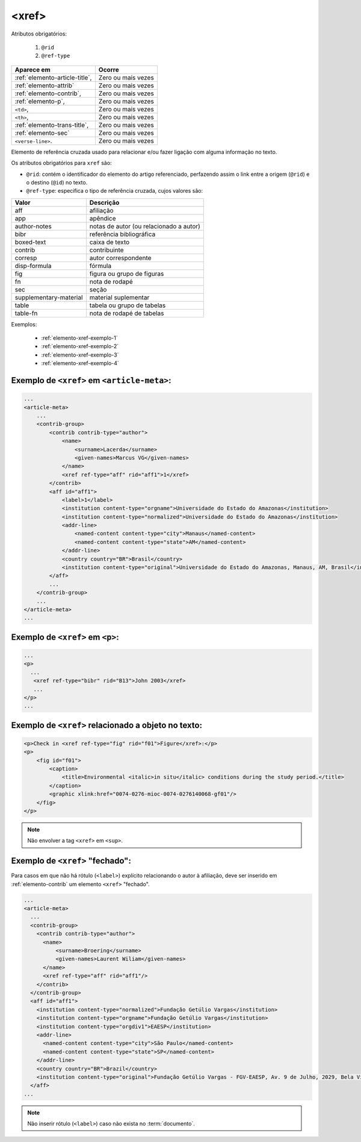 .. _elemento-xref:

<xref>
======

Atributos obrigatórios:

  1. ``@rid``
  2. ``@ref-type``

+--------------------------------+--------------------+
| Aparece em                     | Ocorre             |
+================================+====================+
| :ref:`elemento-article-title`, | Zero ou mais vezes |
+--------------------------------+--------------------+
| :ref:`elemento-attrib`         | Zero ou mais vezes |
+--------------------------------+--------------------+
| :ref:`elemento-contrib`,       | Zero ou mais vezes |
+--------------------------------+--------------------+
| :ref:`elemento-p`,             | Zero ou mais vezes |
+--------------------------------+--------------------+
| ``<td>``,                      | Zero ou mais vezes |
+--------------------------------+--------------------+
| ``<th>``,                      | Zero ou mais vezes |
+--------------------------------+--------------------+
| :ref:`elemento-trans-title`,   | Zero ou mais vezes |
+--------------------------------+--------------------+
| :ref:`elemento-sec`            | Zero ou mais vezes |
+--------------------------------+--------------------+
| ``<verse-line>``.              | Zero ou mais vezes |
+--------------------------------+--------------------+



Elemento de referência cruzada usado para relacionar e/ou fazer ligação com alguma informação no texto.

Os atributos obrigatórios para ``xref`` são:

* ``@rid``: contém o identificador do elemento do artigo referenciado, perfazendo assim o link entre a origem (``@rid``) e o destino (``@id``) no texto.
* ``@ref-type``: especifica o tipo de referência cruzada, cujos valores são:


+------------------------+-----------------------------------------+
| Valor                  | Descrição                               |
+========================+=========================================+
| aff                    | afiliação                               |
+------------------------+-----------------------------------------+
| app                    | apêndice                                |
+------------------------+-----------------------------------------+
| author-notes           | notas de autor (ou relacionado a autor) |
+------------------------+-----------------------------------------+
| bibr                   | referência bibliográfica                |
+------------------------+-----------------------------------------+
| boxed-text             | caixa de texto                          |
+------------------------+-----------------------------------------+
| contrib                | contribuinte                            |
+------------------------+-----------------------------------------+
| corresp                | autor correspondente                    |
+------------------------+-----------------------------------------+
| disp-formula           | fórmula                                 |
+------------------------+-----------------------------------------+
| fig                    | figura ou grupo de figuras              |
+------------------------+-----------------------------------------+
| fn                     | nota de rodapé                          |
+------------------------+-----------------------------------------+
| sec                    | seção                                   |
+------------------------+-----------------------------------------+
| supplementary-material | material suplementar                    |
+------------------------+-----------------------------------------+
| table                  | tabela ou grupo de tabelas              |
+------------------------+-----------------------------------------+
| table-fn               | nota de rodapé de tabelas               |
+------------------------+-----------------------------------------+


Exemplos:

  * :ref:`elemento-xref-exemplo-1`
  * :ref:`elemento-xref-exemplo-2`
  * :ref:`elemento-xref-exemplo-3`
  * :ref:`elemento-xref-exemplo-4`


.. _elemento-xref-exemplo-1:

Exemplo de ``<xref>`` em ``<article-meta>``:
--------------------------------------------

.. code-block:: xml

    ...
    <article-meta>
        ...
        <contrib-group>
            <contrib contrib-type="author">
                <name>
                    <surname>Lacerda</surname>
                    <given-names>Marcus VG</given-names>
                </name>
                <xref ref-type="aff" rid="aff1">1</xref>
            </contrib>
            <aff id="aff1">
                <label>1</label>
                <institution content-type="orgname">Universidade do Estado do Amazonas</institution>
                <institution content-type="normalized">Universidade do Estado do Amazonas</institution>
                <addr-line>
                    <named-content content-type="city">Manaus</named-content>
                    <named-content content-type="state">AM</named-content>
                </addr-line>
                <country country="BR">Brasil</country>
                <institution content-type="original">Universidade do Estado do Amazonas, Manaus, AM, Brasil</institution>
            </aff>
            ...
        </contrib-group>
        ...
    </article-meta>
    ...


.. _elemento-xref-exemplo-2:

Exemplo de ``<xref>`` em ``<p>``:
---------------------------------

.. code-block:: xml

  ...
  <p>
    ...
     <xref ref-type="bibr" rid="B13">John 2003</xref>
     ...
  </p>
  ...


.. _elemento-xref-exemplo-3:

Exemplo de ``<xref>`` relacionado a objeto no texto:
----------------------------------------------------

.. code-block:: xml

    <p>Check in <xref ref-type="fig" rid="f01">Figure</xref>:</p>
    <p>
        <fig id="f01">
            <caption>
                <title>Environmental <italic>in situ</italic> conditions during the study period.</title>
            </caption>
            <graphic xlink:href="0074-0276-mioc-0074-0276140068-gf01"/>
        </fig>
    </p>


.. note:: Não envolver a tag ``<xref>`` em ``<sup>``.



.. _elemento-xref-exemplo-4:

Exemplo de ``<xref>`` "fechado":
--------------------------------

Para casos em que não há rótulo (``<label>``) explícito relacionando o autor à afiliação, deve ser inserido em :ref:`elemento-contrib` um elemento ``<xref>`` "fechado".


.. code-block:: xml

  ...
  <article-meta>
    ...
    <contrib-group>
      <contrib contrib-type="author">
        <name>
            <surname>Broering</surname>
            <given-names>Laurent Wiliam</given-names>
        </name>
        <xref ref-type="aff" rid="aff1"/>
      </contrib>
    </contrib-group>
    <aff id="aff1">
      <institution content-type="normalized">Fundação Getúlio Vargas</institution>
      <institution content-type="orgname">Fundação Getúlio Vargas</institution>
      <institution content-type="orgdiv1">EAESP</institution>
      <addr-line>
        <named-content content-type="city">São Paulo</named-content>
        <named-content content-type="state">SP</named-content>
      </addr-line>
      <country country="BR">Brazil</country>
      <institution content-type="original">Fundação Getúlio Vargas - FGV-EAESP, Av. 9 de Julho, 2029, Bela Vista, 01313-902, São Paulo, SP, Brazil.</institution>
    </aff>
  ...

.. note:: Não inserir rótulo (``<label>``) caso não exista no :term:`documento`.


.. {"reviewed_on": "20160803", "by": "gandhalf_thewhite@hotmail.com"}
